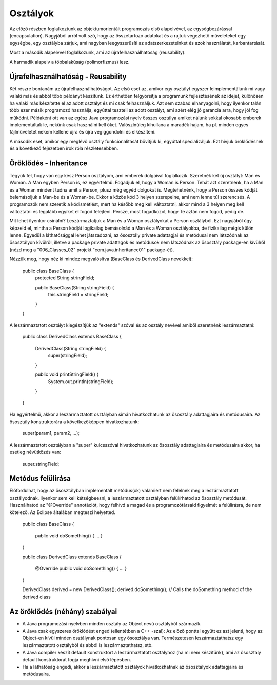 Osztályok
=========

Az előző részben foglalkoztunk az objektumorientált programozás első alapelvével,
az egységbezárással (encapsulation). Nagyjából arról volt szó, hogy az
összetartozó adatokat és a rajtuk végezhető műveleteket egy egységbe, egy
osztályba zárjuk, ami nagyban leegyszerűsíti az adatszerkezeteinket és azok
használatát, karbantartását.

Most a második alapelvvel foglalkozunk, ami az újrafelhasználhatóság
(reusability).

A harmadik alapelv a többalakúság (polimorfizmus) lesz.

Újrafelhasználhatóság - Reusability
-----------------------------------

Két részre bontanám az újrafelhasználhatóságot. Az első eset az, amikor egy
osztályt egyszer leimplementálunk mi vagy valaki más és abból több példányt
készítünk. Ez érthetően felgyorsítja a programunk fejlesztésének az idejét,
különösen ha valaki más készítette el az adott osztályt és mi csak felhasználjuk.
Azt sem szabad elhanyagolni, hogy ilyenkor talán több ezer másik programozó
használja, egyúttal teszteli az adott osztályt, ami azért elég jó garancia arra,
hogy jól fog működni. Példaként ott van az egész Java programozási nyelv összes
osztálya amiket nálunk sokkal okosabb emberek implementáltak le, nekünk csak
használni kell őket. Valószínűleg kihullana a maradék hajam, ha pl. minden egyes
fájlműveletet nekem kellene újra és újra végiggondolni és elkészíteni.

A második eset, amikor egy meglévő osztály funkcionalitását bővítjük ki, egyúttal
specializáljuk. Ezt hívjuk öröklődésnek és a következő fejezetben írok róla
részletesebben.

Öröklődés - Inheritance
-----------------------

Tegyük fel, hogy van egy kész Person osztályom, ami emberek dolgaival foglalkozik.
Szeretnék két új osztályt: Man és Woman. A Man egyben Person is, ez egyértelmű.
Fogadjuk el, hogy a Woman is Person. Tehát azt szeretnénk, ha a Man és a Woman
mindent tudna amit a Person, plusz még egyéd dolgokat is. Megtehetnénk, hogy
a Person összes kódját belemásoljuk a Man-be és a Woman-be. Ekkor a közös kód 3
helyen szerepelne, ami nem lenne túl szerencsés. A programozók nem szeretik a
kódismétlést, mert ha később meg kell változtatni, akkor mind a 3 helyen meg kell
változtatni és legalább egyiket el fogod felejteni. Persze, most fogadkozol, hogy
Te aztán nem fogod, pedig de.

Mit lehet ilyenkor csinálni? Leszármaztatjuk a Man és a Woman osztályokat a Person
osztályból. Ezt nagyjából úgy képzeld el, mintha a Person kódját logikailag
bemásolnád a Man és a Woman osztályokba, de fizikailag mégis külön lenne. Egyedül
a láthatósággal lehet játszadozni, az ősosztály private adattagjai és metódusai
nem látszódnak az ősosztályon kívűlről, illetve a package private adattagok és
metódusok nem látszódnak az ősosztály package-én kívülről (nézd meg a
"006_Classes_02" projekt "com.java.inheritance01" package-ét).

Nézzük meg, hogy néz ki mindez megvalósítva (BaseClass és DerivedClass nevekkel):

  public class BaseClass {
      protected String stringField;

      public BaseClass(String stringField) {
          this.stringField = stringField;
      }
  }

A leszármaztatott osztályt kiegészítjük az "extends" szóval és az osztály nevével
amiből szeretnénk leszármaztatni:

  public class DerivedClass extends BaseClass {
  
      DerivedClass(String stringField) {
          super(stringField);
      }
  
      public void printStringField() {
          System.out.println(stringField);
      }
  }

Ha egyértelmű, akkor a leszármaztatott osztályban simán hivatkozhatunk az
ősosztály adattagjaira és metódusaira. Az ősosztály konstruktorára a
következőképpen hivatkozhatunk:

  super(param1, param2, ...);

A leszármaztatott osztályban a "super" kulcsszóval hivatkozhatunk az ősosztály
adattagjaira és metódusaira akkor, ha esetleg névütközés van:

  super.stringField;

Metódus felülírása
------------------

Előfordulhat, hogy az ősosztályban implementált metódus(ok) valamiért nem felelnek
meg a leszármaztatott osztályodnak. Ilyenkor sem kell kétségbeesni, a
leszármaztatott osztályban felülírhatod az ősosztály metódusát. Használhatod az
"@Override" annotációt, hogy felhívd a magad és a programozótársaid figyelmét a
felülírásra, de nem kötelező. Az Eclipse általában megteszi helyetted.

  public class BaseClass {

      public void doSomething() { ... }
  }

  public class DerivedClass extends BaseClass {

      @Override
      public void doSomething() { ... }
  }

  DerivedClass derived = new DerivedClass();
  derived.doSomething(); // Calls the doSomething method of the derived class

Az öröklődés (néhány) szabályai
-------------------------------

- A Java programozási nyelvben minden osztály az Object nevű osztályból származik.
- A Java csak egyszeres öröklődést enged (ellentétben a C++ -szal):
  Az előző ponttal együtt ez azt jelenti, hogy az Object-en kívül minden
  osztálynak pontosan egy ősosztálya van. Természetesen leszármaztathatsz egy
  leszármaztatott osztályból és abból is leszármaztathatsz, stb.
- A Java compiler készít default konstruktort a leszármaztatott osztályhoz (ha mi
  nem készítünk), ami az ősosztály default konstruktorát fogja meghívni első
  lépésben.
- Ha a láthatóság engedi, akkor a leszármaztatott osztályok hivatkozhatnak az
  ősosztályok adattagjaira és metódusaira.
